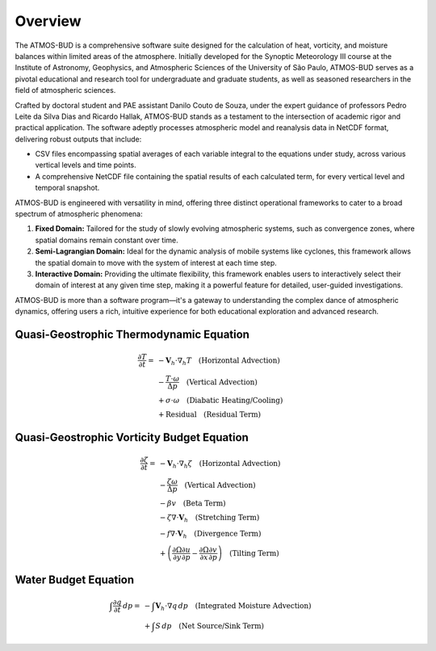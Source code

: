 Overview
========

The ATMOS-BUD is a comprehensive software suite designed for the calculation of heat, vorticity, and moisture balances within limited areas of the atmosphere. Initially developed for the Synoptic Meteorology III course at the Institute of Astronomy, Geophysics, and Atmospheric Sciences of the University of São Paulo, ATMOS-BUD serves as a pivotal educational and research tool for undergraduate and graduate students, as well as seasoned researchers in the field of atmospheric sciences.

Crafted by doctoral student and PAE assistant Danilo Couto de Souza, under the expert guidance of professors Pedro Leite da Silva Dias and Ricardo Hallak, ATMOS-BUD stands as a testament to the intersection of academic rigor and practical application. The software adeptly processes atmospheric model and reanalysis data in NetCDF format, delivering robust outputs that include:

- CSV files encompassing spatial averages of each variable integral to the equations under study, across various vertical levels and time points.
- A comprehensive NetCDF file containing the spatial results of each calculated term, for every vertical level and temporal snapshot.

ATMOS-BUD is engineered with versatility in mind, offering three distinct operational frameworks to cater to a broad spectrum of atmospheric phenomena:

1. **Fixed Domain:** Tailored for the study of slowly evolving atmospheric systems, such as convergence zones, where spatial domains remain constant over time.
2. **Semi-Lagrangian Domain:** Ideal for the dynamic analysis of mobile systems like cyclones, this framework allows the spatial domain to move with the system of interest at each time step.
3. **Interactive Domain:** Providing the ultimate flexibility, this framework enables users to interactively select their domain of interest at any given time step, making it a powerful feature for detailed, user-guided investigations.

ATMOS-BUD is more than a software program—it's a gateway to understanding the complex dance of atmospheric dynamics, offering users a rich, intuitive experience for both educational exploration and advanced research.

Quasi-Geostrophic Thermodynamic Equation
-----------------------------------------

.. math::

   \frac{\partial T}{\partial t} = & -\mathbf{V}_h \cdot \nabla_h T \quad \text{(Horizontal Advection)} \\
   & - \frac{T \cdot \omega}{\Delta p} \quad \text{(Vertical Advection)} \\
   & + \sigma \cdot \omega \quad \text{(Diabatic Heating/Cooling)} \\
   & + \text{Residual} \quad \text{(Residual Term)}


Quasi-Geostrophic Vorticity Budget Equation
-------------------------------------------

.. math::

   \frac{\partial \zeta}{\partial t} = & -\mathbf{V}_h \cdot \nabla_h \zeta \quad \text{(Horizontal Advection)} \\
   & - \frac{\zeta \omega}{\Delta p} \quad \text{(Vertical Advection)} \\
   & - \beta v \quad \text{(Beta Term)} \\
   & - \zeta \nabla \cdot \mathbf{V}_h \quad \text{(Stretching Term)} \\
   & - f \nabla \cdot \mathbf{V}_h \quad \text{(Divergence Term)} \\
   & + \left( \frac{\partial \Omega}{\partial y} \frac{\partial u}{\partial p} - \frac{\partial \Omega}{\partial x} \frac{\partial v}{\partial p} \right) \quad \text{(Tilting Term)}

Water Budget Equation
---------------------

.. math::

   \int \frac{\partial q}{\partial t} \, dp = & -\int \mathbf{V}_h \cdot \nabla q \, dp \quad \text{(Integrated Moisture Advection)} \\
   & + \int S \, dp \quad \text{(Net Source/Sink Term)}
